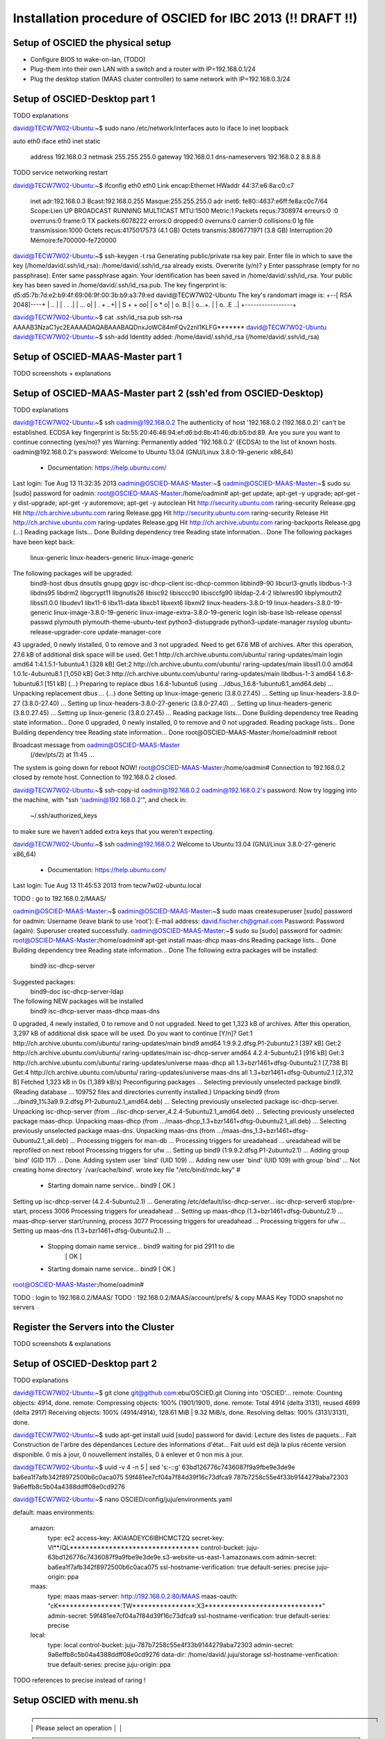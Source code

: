 Installation procedure of OSCIED for IBC 2013 (!! DRAFT !!)
************************************************************

Setup of OSCIED the physical setup
==================================

* Configure BIOS to wake-on-lan, (TODO)
* Plug-them into their own LAN with a switch and a router with IP=192.168.0.1/24
* Plug the desktop station (MAAS cluster controller) to same network with IP=192.168.0.3/24

Setup of OSCIED-Desktop part 1
==============================

TODO explanations

david@TECW7W02-Ubuntu:~$ sudo nano /etc/network/interfaces 
auto lo
iface lo inet loopback

auto eth0
iface eth0 inet static
	address 192.168.0.3
	netmask 255.255.255.0
	gateway 192.168.0.1
	dns-nameservers 192.168.0.2 8.8.8.8

TODO service networking restart

david@TECW7W02-Ubuntu:~$ ifconfig eth0
eth0      Link encap:Ethernet  HWaddr 44:37:e6:8a:c0:c7  
          inet adr:192.168.0.3  Bcast:192.168.0.255  Masque:255.255.255.0
          adr inet6: fe80::4637:e6ff:fe8a:c0c7/64 Scope:Lien
          UP BROADCAST RUNNING MULTICAST  MTU:1500  Metric:1
          Packets reçus:7308974 erreurs:0 :0 overruns:0 frame:0
          TX packets:6078222 errors:0 dropped:0 overruns:0 carrier:0
          collisions:0 lg file transmission:1000 
          Octets reçus:4175017573 (4.1 GB) Octets transmis:3806771971 (3.8 GB)
          Interruption:20 Mémoire:fe700000-fe720000 


david@TECW7W02-Ubuntu:~$ ssh-keygen -t rsa
Generating public/private rsa key pair.
Enter file in which to save the key (/home/david/.ssh/id_rsa): 
/home/david/.ssh/id_rsa already exists.
Overwrite (y/n)? y
Enter passphrase (empty for no passphrase): 
Enter same passphrase again: 
Your identification has been saved in /home/david/.ssh/id_rsa.
Your public key has been saved in /home/david/.ssh/id_rsa.pub.
The key fingerprint is:
d5:d5:7b:7d:e2:b9:4f:69:06:9f:00:3b:b9:a3:79:ed david@TECW7W02-Ubuntu
The key's randomart image is:
+--[ RSA 2048]----+
|              .. |
|           . .  .|
|          ...   o|
|         .  + ..+|
|        S  + + oo|
|            o * o|
|           o.  B.|
|          o...+. |
|         o. .E ..|
+-----------------+

david@TECW7W02-Ubuntu:~$ cat .ssh/id_rsa.pub 
ssh-rsa AAAAB3NzaC1yc2EAAAADAQABAAABAQDnxJoWC84mFQv2znI1KLFG******* david@TECW7W02-Ubuntu
david@TECW7W02-Ubuntu:~$ ssh-add
Identity added: /home/david/.ssh/id_rsa (/home/david/.ssh/id_rsa)

Setup of OSCIED-MAAS-Master part 1
==================================

TODO screenshots + explanations

Setup of OSCIED-MAAS-Master part 2 (ssh'ed from OSCIED-Desktop)
===============================================================

TODO explanations

david@TECW7W02-Ubuntu:~$ ssh oadmin@192.168.0.2
The authenticity of host '192.168.0.2 (192.168.0.2)' can't be established.
ECDSA key fingerprint is 5b:55:20:46:46:94:ef:d6:bd:8b:41:46:db:b5:bd:89.
Are you sure you want to continue connecting (yes/no)? yes
Warning: Permanently added '192.168.0.2' (ECDSA) to the list of known hosts.
oadmin@192.168.0.2's password: 
Welcome to Ubuntu 13.04 (GNU/Linux 3.8.0-19-generic x86_64)

 * Documentation:  https://help.ubuntu.com/
Last login: Tue Aug 13 11:32:35 2013
oadmin@OSCIED-MAAS-Master:~$ 
oadmin@OSCIED-MAAS-Master:~$ sudo su
[sudo] password for oadmin:
root@OSCIED-MAAS-Master:/home/oadmin# apt-get update; apt-get -y upgrade; apt-get -y dist-upgrade; apt-get -y autoremove; apt-get -y autoclean
Hit http://security.ubuntu.com raring-security Release.gpg
Hit http://ch.archive.ubuntu.com raring Release.gpg     
Hit http://security.ubuntu.com raring-security Release  
Hit http://ch.archive.ubuntu.com raring-updates Release.gpg
Hit http://ch.archive.ubuntu.com raring-backports Release.gpg
(...)
Reading package lists... Done
Building dependency tree       
Reading state information... Done
The following packages have been kept back:
  linux-generic linux-headers-generic linux-image-generic
The following packages will be upgraded:
  bind9-host dbus dnsutils gnupg gpgv isc-dhcp-client isc-dhcp-common
  libbind9-90 libcurl3-gnutls libdbus-1-3 libdns95 libdrm2 libgcrypt11
  libgnutls26 libisc92 libisccc90 libisccfg90 libldap-2.4-2 liblwres90
  libplymouth2 libssl1.0.0 libudev1 libx11-6 libx11-data libxcb1 libxext6
  libxml2 linux-headers-3.8.0-19 linux-headers-3.8.0-19-generic
  linux-image-3.8.0-19-generic linux-image-extra-3.8.0-19-generic login
  lsb-base lsb-release openssl passwd plymouth plymouth-theme-ubuntu-text
  python3-distupgrade python3-update-manager rsyslog
  ubuntu-release-upgrader-core update-manager-core
43 upgraded, 0 newly installed, 0 to remove and 3 not upgraded.
Need to get 67.6 MB of archives.
After this operation, 27.6 kB of additional disk space will be used.
Get:1 http://ch.archive.ubuntu.com/ubuntu/ raring-updates/main login amd64 1:4.1.5.1-1ubuntu4.1 [328 kB]
Get:2 http://ch.archive.ubuntu.com/ubuntu/ raring-updates/main libssl1.0.0 amd64 1.0.1c-4ubuntu8.1 [1,050 kB]
Get:3 http://ch.archive.ubuntu.com/ubuntu/ raring-updates/main libdbus-1-3 amd64 1.6.8-1ubuntu6.1 [151 kB]
(...)
Preparing to replace dbus 1.6.8-1ubuntu6 (using .../dbus_1.6.8-1ubuntu6.1_amd64.deb) ...
Unpacking replacement dbus ...
(...)
done
Setting up linux-image-generic (3.8.0.27.45) ...
Setting up linux-headers-3.8.0-27 (3.8.0-27.40) ...
Setting up linux-headers-3.8.0-27-generic (3.8.0-27.40) ...
Setting up linux-headers-generic (3.8.0.27.45) ...
Setting up linux-generic (3.8.0.27.45) ...
Reading package lists... Done
Building dependency tree       
Reading state information... Done
0 upgraded, 0 newly installed, 0 to remove and 0 not upgraded.
Reading package lists... Done
Building dependency tree       
Reading state information... Done
root@OSCIED-MAAS-Master:/home/oadmin# reboot

Broadcast message from oadmin@OSCIED-MAAS-Master
	(/dev/pts/2) at 11:45 ...

The system is going down for reboot NOW!
root@OSCIED-MAAS-Master:/home/oadmin# Connection to 192.168.0.2 closed by remote host.
Connection to 192.168.0.2 closed.

david@TECW7W02-Ubuntu:~$ ssh-copy-id oadmin@192.168.0.2
oadmin@192.168.0.2's password: 
Now try logging into the machine, with "ssh 'oadmin@192.168.0.2'", and check in:

  ~/.ssh/authorized_keys

to make sure we haven't added extra keys that you weren't expecting.

david@TECW7W02-Ubuntu:~$ ssh oadmin@192.168.0.2
Welcome to Ubuntu 13.04 (GNU/Linux 3.8.0-27-generic x86_64)

 * Documentation:  https://help.ubuntu.com/
Last login: Tue Aug 13 11:45:53 2013 from tecw7w02-ubuntu.local

TODO : go to 192.168.0.2/MAAS/

oadmin@OSCIED-MAAS-Master:~$
oadmin@OSCIED-MAAS-Master:~$ sudo maas createsuperuser
[sudo] password for oadmin: 
Username (leave blank to use 'root'): 
E-mail address: david.fischer.ch@gmail.com
Password: 
Password (again): 
Superuser created successfully.
oadmin@OSCIED-MAAS-Master:~$ sudo su
[sudo] password for oadmin: 
root@OSCIED-MAAS-Master:/home/oadmin# apt-get install maas-dhcp maas-dns
Reading package lists... Done
Building dependency tree       
Reading state information... Done
The following extra packages will be installed:
  bind9 isc-dhcp-server
Suggested packages:
  bind9-doc isc-dhcp-server-ldap
The following NEW packages will be installed
  bind9 isc-dhcp-server maas-dhcp maas-dns
0 upgraded, 4 newly installed, 0 to remove and 0 not upgraded.
Need to get 1,323 kB of archives.
After this operation, 3,297 kB of additional disk space will be used.
Do you want to continue [Y/n]? 
Get:1 http://ch.archive.ubuntu.com/ubuntu/ raring-updates/main bind9 amd64 1:9.9.2.dfsg.P1-2ubuntu2.1 [397 kB]
Get:2 http://ch.archive.ubuntu.com/ubuntu/ raring-updates/main isc-dhcp-server amd64 4.2.4-5ubuntu2.1 [916 kB]
Get:3 http://ch.archive.ubuntu.com/ubuntu/ raring-updates/universe maas-dhcp all 1.3+bzr1461+dfsg-0ubuntu2.1 [7,738 B]
Get:4 http://ch.archive.ubuntu.com/ubuntu/ raring-updates/universe maas-dns all 1.3+bzr1461+dfsg-0ubuntu2.1 [2,312 B]
Fetched 1,323 kB in 0s (1,389 kB/s)
Preconfiguring packages ...
Selecting previously unselected package bind9.
(Reading database ... 109752 files and directories currently installed.)
Unpacking bind9 (from .../bind9_1%3a9.9.2.dfsg.P1-2ubuntu2.1_amd64.deb) ...
Selecting previously unselected package isc-dhcp-server.
Unpacking isc-dhcp-server (from .../isc-dhcp-server_4.2.4-5ubuntu2.1_amd64.deb) ...
Selecting previously unselected package maas-dhcp.
Unpacking maas-dhcp (from .../maas-dhcp_1.3+bzr1461+dfsg-0ubuntu2.1_all.deb) ...
Selecting previously unselected package maas-dns.
Unpacking maas-dns (from .../maas-dns_1.3+bzr1461+dfsg-0ubuntu2.1_all.deb) ...
Processing triggers for man-db ...
Processing triggers for ureadahead ...
ureadahead will be reprofiled on next reboot
Processing triggers for ufw ...
Setting up bind9 (1:9.9.2.dfsg.P1-2ubuntu2.1) ...
Adding group `bind' (GID 117) ...
Done.
Adding system user `bind' (UID 109) ...
Adding new user `bind' (UID 109) with group `bind' ...
Not creating home directory `/var/cache/bind'.
wrote key file "/etc/bind/rndc.key"
#
 * Starting domain name service... bind9                        [ OK ] 
Setting up isc-dhcp-server (4.2.4-5ubuntu2.1) ...
Generating /etc/default/isc-dhcp-server...
isc-dhcp-server6 stop/pre-start, process 3006
Processing triggers for ureadahead ...
Setting up maas-dhcp (1.3+bzr1461+dfsg-0ubuntu2.1) ...
maas-dhcp-server start/running, process 3077
Processing triggers for ureadahead ...
Processing triggers for ufw ...
Setting up maas-dns (1.3+bzr1461+dfsg-0ubuntu2.1) ...
 * Stopping domain name service... bind9   waiting for pid 2911 to die
    [ OK ]
 * Starting domain name service... bind9                        [ OK ] 
root@OSCIED-MAAS-Master:/home/oadmin# 

TODO : login to 192.168.0.2/MAAS/
TODO : 192.168.0.2/MAAS/account/prefs/ & copy MAAS Key
TODO snapshot no servers

Register the Servers into the Cluster
=====================================

TODO screenshots & explanations


Setup of OSCIED-Desktop part 2
==============================

TODO explanations

david@TECW7W02-Ubuntu:~$ git clone git@github.com:ebu/OSCIED.git
Cloning into 'OSCIED'...
remote: Counting objects: 4914, done.
remote: Compressing objects: 100% (1901/1901), done.
remote: Total 4914 (delta 3131), reused 4699 (delta 2917)
Receiving objects: 100% (4914/4914), 128.61 MiB | 9.32 MiB/s, done.
Resolving deltas: 100% (3131/3131), done.

david@TECW7W02-Ubuntu:~$ sudo apt-get install uuid
[sudo] password for david: 
Lecture des listes de paquets... Fait
Construction de l'arbre des dépendances       
Lecture des informations d'état... Fait
uuid est déjà la plus récente version disponible.
0 mis à jour, 0 nouvellement installés, 0 à enlever et 0 non mis à jour.

david@TECW7W02-Ubuntu:~$ uuid -v 4 -n 5 | sed 's:-::g'
63bd126776c7436087f9a9fbe9e3de9e
ba6ea1f7afb342f8972500b6c0aca075
59f481ee7cf04a7f84d39f16c73dfca9
787b7258c55e4f33b9144279aba72303
9a6effb8c5b04a4388ddff08e0cd9276

david@TECW7W02-Ubuntu:~$ nano OSCIED/config/juju/environments.yaml

default: maas
environments:
  amazon:
    type: ec2
    access-key: AKIAIADEYC6IBHCMCTZQ
    secret-key: Vl**/QL*********************************
    control-bucket: juju-63bd126776c7436087f9a9fbe9e3de9e.s3-website-us-east-1.amazonaws.com
    admin-secret: ba6ea1f7afb342f8972500b6c0aca075
    ssl-hostname-verification: true
    default-series: precise
    juju-origin: ppa
  maas:
    type: maas
    maas-server: http://192.168.0.2:80/MAAS
    maas-oauth: "cK****************:TW****************:X3******************************"
    admin-secret: 59f481ee7cf04a7f84d39f16c73dfca9
    ssl-hostname-verification: true
    default-series: precise
  local:
    type: local
    control-bucket: juju-787b7258c55e4f33b9144279aba72303
    admin-secret: 9a6effb8c5b04a4388ddff08e0cd9276
    data-dir: /home/david/.juju/storage
    ssl-hostname-verification: true
    default-series: precise
    juju-origin: ppa

TODO references to precise instead of raring !

Setup OSCIED with menu.sh
=========================



        ┌───────────────────────────────────────────────────────────────────────────────┐
        │ Please select an operation                                                    │  
        │ ┌───────────────────────────────────────────────────────────────────────────┐ │  
        │ │   install               Download / update documents and tools             │ │  
        │ │   cleanup               Cleanup configuration of charms (deploy path)     │ │  
        │ │   revup                 Increment all charm's revision (+1)               │ │  
        │ │   api_init_setup        Initialize demo setup with Orchestra API          │ │  
        │ │   api_launch_transform  Launch a transformation task with Orchestra API   │ │  
        │ │   api_revoke_transform  Revoke a transformation task with Orchestra API   │ │  
        │ │   api_launch_publish    Launch a publication task with Orchestra API      │ │  
        │ │   api_revoke_publish    Revoke a publication task with Orchestra API      │ │  
        │ │   api_test_all          Test the whole methods of Orchestra API           │ │  
        │ │   api_get_all           Get listings of all things with Orchestra API     │ │  
        │ │   webui_test_common     Test some functions of Web UI hooks               │ │  
        │ │   rsync_orchestra       Rsync local code to running Orchestra instance    │ │  
        │ │   rsync_publisher       Rsync local code to running Publisher instance    │ │  
        │ │   rsync_storage         Rsync local code to running Storage instance      │ │  
        │ │   rsync_transform       Rsync local code to running Transform instance    │ │  
        │ │   rsync_webui           Rsync local code to running Web UI instance       │ │  
        │ └───────────────────────────────────────────────────────────────────────────┘ │  
        │                                                                               │  
        │                                                                               │  
        ├───────────────────────────────────────────────────────────────────────────────┤  
        │                       <Accepter>            <Annuler >                        │  
        └───────────────────────────────────────────────────────────────────────────────┘  

david@TECW7W02-Ubuntu:~$ cd OSCIED/scripts/

Install 1/2
-----------

david@TECW7W02-Ubuntu:~/OSCIED/scripts$ sh menu.sh 
Execute operation install
Binary git of package git-core founded, nothing to do !
Update submodules
 371b06528afa7748eb3212440d2230a8c2e1552c charms/pyutils (v2.0.1-beta-17-g371b065)
 a5f333b87d55b20ff06b4126493b9298cd107bfd docs/references/openstack-folsom-guide (heads/master)
 d7d21ea8edd9ddd1809ac2a75c6e71956d53aa6b docs/wiki/build (d7d21ea)
 52682891d245e7ada9c6c0584267489aac55a9e7 tools/celery-examples (heads/master)
 761578aa87e332d38bc8e2dd3307d34f154606ac tools/celery-source (v3.0.21-912-g761578a)
 06139e7b085e14e3b1801ee1c470d874bb8b0377 tools/flask-source (0.10.1-23-g06139e7)
 06ed8060b80408b3182b62f8845564b33fdafd23 tools/logicielsUbuntu (06ed806)
 c539bf133de7fb1d94bcd96b7709ce7bfc577997 tools/openstack-scripts (heads/master)
 589f0ae699eae855895c92138a86e06a0df6541f tools/rabbitmq-tutorials (remotes/origin/bug24343-27-g589f0ae)
 0a54a4a4b0897bb8eaaf7a7857fb54924ccbd7ef tools/sqlalchemy-source (rel_0_8_1-300-g0a54a4a)
Import logicielsUbuntu
LogicielsUbuntuExports successfully appended to /home/david/.bashrc
Please restart this script once from a new terminal !
or after having executed the following: !
> source ~/.bashrc
press any key to continue ...

Install 2/2
-----------

david@TECW7W02-Ubuntu:~/OSCIED/scripts$ sh menu.sh 
Execute operation install
Binary git of package git-core founded, nothing to do !
Update submodules
(...)
Import logicielsUbuntu
Ubuntu's Softwares Setup Menu [Packages and Scripts]
---------------------------- copyright David Fischer

FileXYZ.lu-dep + logicielsUbuntuUtils -> FileXYZ

generating ./common.sh from common.sh.lu-dep
[sudo] password for david: 
/home/david/OSCIED/charms/setup.sh: ligne 32: ./setup.py: Aucun fichier ou dossier de ce type
Unable to install pyutils module
Install prerequisites
Lecture des listes de paquets...
Construction de l'arbre des dépendances...
Lecture des informations d'état...
bzr est déjà la plus récente version disponible.
texlive-fonts-recommended est déjà la plus récente version disponible.
texlive-latex-extra est déjà la plus récente version disponible.
texlive-latex-recommended est déjà la plus récente version disponible.
rst2pdf est déjà la plus récente version disponible.
Les paquets suivants ont été installés automatiquement et ne sont plus nécessaires :
  libzookeeper-mt2 python-pyasn1 python-pydot python-pyparsing python-twisted python-twisted-conch python-twisted-lore python-twisted-mail python-twisted-news python-twisted-runner python-twisted-words python-txaws
  python-txzookeeper python-zookeeper
Veuillez utiliser « apt-get autoremove » pour les supprimer.
0 mis à jour, 0 nouvellement installés, 0 à enlever et 1 non mis à jour.
Requirement already up-to-date: coverage in /usr/local/lib/python2.7/dist-packages
Downloading/unpacking docutils from https://pypi.python.org/packages/source/d/docutils/docutils-0.11.tar.gz#md5=20ac380a18b369824276864d98ec0ad6
  Running setup.py egg_info for package docutils
    
    warning: no files found matching 'MANIFEST'
    warning: no files found matching '*' under directory 'extras'
    warning: no previously-included files matching '.cvsignore' found under directory '*'
    warning: no previously-included files matching '*.pyc' found under directory '*'
    warning: no previously-included files matching '*~' found under directory '*'
    warning: no previously-included files matching '.DS_Store' found under directory '*'
Requirement already up-to-date: nose in /usr/local/lib/python2.7/dist-packages
Requirement already up-to-date: pygments in /usr/local/lib/python2.7/dist-packages
Requirement already up-to-date: rednose in /usr/local/lib/python2.7/dist-packages
Requirement already up-to-date: sphinx in /usr/local/lib/python2.7/dist-packages
Requirement already up-to-date: sphinxcontrib-email in /usr/local/lib/python2.7/dist-packages
Requirement already up-to-date: sphinxcontrib-googlechart in /usr/local/lib/python2.7/dist-packages
Requirement already up-to-date: sphinxcontrib-httpdomain in /usr/local/lib/python2.7/dist-packages
Requirement already up-to-date: setuptools in /usr/local/lib/python2.7/dist-packages (from rednose)
Requirement already up-to-date: python-termstyle>=0.1.7 in /usr/local/lib/python2.7/dist-packages (from rednose)
Requirement already up-to-date: Jinja2>=2.3 in /usr/local/lib/python2.7/dist-packages (from sphinx)
Requirement already up-to-date: funcparserlib in /usr/local/lib/python2.7/dist-packages (from sphinxcontrib-googlechart)
Requirement already up-to-date: markupsafe in /usr/local/lib/python2.7/dist-packages (from Jinja2>=2.3->sphinx)
Installing collected packages: docutils
  Found existing installation: docutils 0.10
    Can't uninstall 'docutils'. No files were found to uninstall.
  Running setup.py install for docutils
    
    warning: no files found matching 'MANIFEST'
    warning: no files found matching '*' under directory 'extras'
    warning: no previously-included files matching '.cvsignore' found under directory '*'
    warning: no previously-included files matching '*.pyc' found under directory '*'
    warning: no previously-included files matching '*~' found under directory '*'
    warning: no previously-included files matching '.DS_Store' found under directory '*'
    changing mode of /usr/local/bin/rst2xml.py to 755
    changing mode of /usr/local/bin/rst2s5.py to 755
    changing mode of /usr/local/bin/rst2latex.py to 755
    changing mode of /usr/local/bin/rst2html.py to 755
    changing mode of /usr/local/bin/rst2odt.py to 755
    changing mode of /usr/local/bin/rst2man.py to 755
    changing mode of /usr/local/bin/rst2odt_prepstyles.py to 755
    changing mode of /usr/local/bin/rst2xetex.py to 755
    changing mode of /usr/local/bin/rst2pseudoxml.py to 755
    changing mode of /usr/local/bin/rstpep2html.py to 755
Successfully installed docutils
Cleaning up...
Download references
--2013-08-13 13:43:33--  http://docs.openstack.org/trunk/openstack-compute/install/apt/openstack-install-guide-apt-trunk.pdf
Résolution de docs.openstack.org (docs.openstack.org)... 98.129.229.174
Connexion vers docs.openstack.org (docs.openstack.org)|98.129.229.174|:80... connecté.
requête HTTP transmise, en attente de la réponse... 200 OK
Taille : 1631185 (1.6M) [application/pdf]
Fichier du serveur pas plus récent que le fichier local «openstack-install-guide-apt-trunk.pdf» -- non récupéré.

--2013-08-13 13:43:33--  http://docs.openstack.org/cli/quick-start/content/cli-guide.pdf
Résolution de docs.openstack.org (docs.openstack.org)... 98.129.229.174
Connexion vers docs.openstack.org (docs.openstack.org)|98.129.229.174|:80... connecté.
requête HTTP transmise, en attente de la réponse... 301 Moved Permanently
Emplacement : http://docs.openstack.org/user-guide/content/cli-guide.pdf [suivant]
--2013-08-13 13:43:33--  http://docs.openstack.org/user-guide/content/cli-guide.pdf
Réutilisation de la connexion existante vers docs.openstack.org:80.
requête HTTP transmise, en attente de la réponse... 404 Not Found
2013-08-13 13:43:33 ERREUR 404: Not Found.

--2013-08-13 13:43:33--  http://docs.openstack.org/api/openstack-compute/programmer/openstackapi-programming.pdf
Résolution de docs.openstack.org (docs.openstack.org)... 98.129.229.174
Connexion vers docs.openstack.org (docs.openstack.org)|98.129.229.174|:80... connecté.
requête HTTP transmise, en attente de la réponse... 200 OK
Taille : 305687 (299K) [application/pdf]
Fichier du serveur pas plus récent que le fichier local «openstackapi-programming.pdf» -- non récupéré.

--2013-08-13 13:43:34--  http://docs.openstack.org/folsom/openstack-compute/admin/bk-compute-adminguide-folsom.pdf
Résolution de docs.openstack.org (docs.openstack.org)... 98.129.229.174
Connexion vers docs.openstack.org (docs.openstack.org)|98.129.229.174|:80... connecté.
requête HTTP transmise, en attente de la réponse... 200 OK
Taille : 5026107 (4.8M) [application/pdf]
Fichier du serveur pas plus récent que le fichier local «bk-compute-adminguide-folsom.pdf» -- non récupéré.

--2013-08-13 13:43:34--  http://docs.openstack.org/folsom/openstack-network/admin/bk-quantum-admin-guide-folsom.pdf
Résolution de docs.openstack.org (docs.openstack.org)... 98.129.229.174
Connexion vers docs.openstack.org (docs.openstack.org)|98.129.229.174|:80... connecté.
requête HTTP transmise, en attente de la réponse... 200 OK
Taille : 627582 (613K) [application/pdf]
Fichier du serveur pas plus récent que le fichier local «bk-quantum-admin-guide-folsom.pdf» -- non récupéré.

--2013-08-13 13:43:34--  http://docs.openstack.org/folsom/openstack-object-storage/admin/os-objectstorage-adminguide-folsom.pdf
Résolution de docs.openstack.org (docs.openstack.org)... 98.129.229.174
Connexion vers docs.openstack.org (docs.openstack.org)|98.129.229.174|:80... connecté.
requête HTTP transmise, en attente de la réponse... 200 OK
Taille : 1494004 (1.4M) [application/pdf]
Fichier du serveur pas plus récent que le fichier local «os-objectstorage-adminguide-folsom.pdf» -- non récupéré.

Download tools
--2013-08-13 13:43:34--  http://switch.dl.sourceforge.net/project/clonezilla/clonezilla_live_stable/2.1.1-25/clonezilla-live-2.1.1-25-amd64.zip
Résolution de switch.dl.sourceforge.net (switch.dl.sourceforge.net)... 130.59.138.21, 2001:620:0:1b::21
Connexion vers switch.dl.sourceforge.net (switch.dl.sourceforge.net)|130.59.138.21|:80... connecté.
requête HTTP transmise, en attente de la réponse... 302 Found
Emplacement : http://downloads.sourceforge.net/project/clonezilla/clonezilla_live_stable/2.1.1-25/clonezilla-live-2.1.1-25-amd64.zip?download&failedmirror=switch.dl.sourceforge.net [suivant]
--2013-08-13 13:43:34--  http://downloads.sourceforge.net/project/clonezilla/clonezilla_live_stable/2.1.1-25/clonezilla-live-2.1.1-25-amd64.zip?download&failedmirror=switch.dl.sourceforge.net
Résolution de downloads.sourceforge.net (downloads.sourceforge.net)... 216.34.181.59
Connexion vers downloads.sourceforge.net (downloads.sourceforge.net)|216.34.181.59|:80... connecté.
requête HTTP transmise, en attente de la réponse... 302 Found
Emplacement : http://garr.dl.sourceforge.net/project/clonezilla/clonezilla_live_stable/2.1.1-25/clonezilla-live-2.1.1-25-amd64.zip [suivant]
--2013-08-13 13:43:35--  http://garr.dl.sourceforge.net/project/clonezilla/clonezilla_live_stable/2.1.1-25/clonezilla-live-2.1.1-25-amd64.zip
Résolution de garr.dl.sourceforge.net (garr.dl.sourceforge.net)... 193.206.140.34, 2001:760:ffff:b0::34
Connexion vers garr.dl.sourceforge.net (garr.dl.sourceforge.net)|193.206.140.34|:80... connecté.
requête HTTP transmise, en attente de la réponse... 200 OK
Taille : 119156464 (114M) [application/octet-stream]
Fichier du serveur pas plus récent que le fichier local «clonezilla-live-2.1.1-25-amd64.zip» -- non récupéré.

Merging from remembered parent location http://bazaar.launchpad.net/~juju/juju/trunk/
Nothing to do.                        
gpg: le porte-clefs « /tmp/tmphl_8p0/secring.gpg » a été créé
gpg: le porte-clefs « /tmp/tmphl_8p0/pubring.gpg » a été créé
gpg: demande de la clef C8068B11 sur le serveur hkp keyserver.ubuntu.com
gpg: /tmp/tmphl_8p0/trustdb.gpg : base de confiance créée
gpg: clef C8068B11 : clef publique « Launchpad Ensemble PPA » importée
gpg: Quantité totale traitée : 1
gpg:               importées : 1  (RSA: 1)
OK
Repository file : juju-pkgs-raring.list
Checking if the juju's repository does exist for raring ...
Using the juju's repository for raring
Lecture des listes de paquets...
Construction de l'arbre des dépendances...
Lecture des informations d'état...
Les paquets supplémentaires suivants seront installés : 
  juju-0.7
Paquets suggérés :
  capistrano
Les NOUVEAUX paquets suivants seront installés :
  juju juju-0.7 juju-jitsu
0 mis à jour, 3 nouvellement installés, 5 réinstallés, 0 à enlever et 1 non mis à jour.
Il est nécessaire de prendre 0 o/2'514 ko dans les archives.
Après cette opération, 3'333 ko d'espace disque supplémentaires seront utilisés.
Préconfiguration des paquets...
(Lecture de la base de données... 309781 fichiers et répertoires déjà installés.)
Préparation du remplacement de apt-cacher-ng 0.7.11-1 (en utilisant .../apt-cacher-ng_0.7.11-1_amd64.deb) ...
 * Stopping apt-cacher-ng apt-cacher-ng                       [ OK ] 
Dépaquetage de la mise à jour de apt-cacher-ng ...
Préparation du remplacement de lxc 0.9.0-0ubuntu3.4 (en utilisant .../lxc_0.9.0-0ubuntu3.4_amd64.deb) ...
Dépaquetage de la mise à jour de lxc ...
Préparation du remplacement de charm-tools 0.3+bzr179-7~raring1 (en utilisant .../charm-tools_0.3+bzr179-7~raring1_all.deb) ...
Dépaquetage de la mise à jour de charm-tools ...
Dépaquetage de juju-0.7 (à partir de .../juju-0.7_0.7+bzr628+bzr631~raring1_all.deb) ...
Sélection du paquet juju précédemment désélectionné.
Dépaquetage de juju (à partir de .../juju_0.7+bzr628+bzr631~raring1_all.deb) ...
Sélection du paquet juju-jitsu précédemment désélectionné.
Dépaquetage de juju-jitsu (à partir de .../juju-jitsu_0.22-0stable1~raring1_all.deb) ...
Préparation du remplacement de libzookeeper-java 3.4.5+dfsg-1~exp2 (en utilisant .../libzookeeper-java_3.4.5+dfsg-1~exp2_all.deb) ...
Dépaquetage de la mise à jour de libzookeeper-java ...
Préparation du remplacement de zookeeper 3.4.5+dfsg-1~exp2 (en utilisant .../zookeeper_3.4.5+dfsg-1~exp2_all.deb) ...
Dépaquetage de la mise à jour de zookeeper ...
Traitement des actions différées (« triggers ») pour « man-db »...
Traitement des actions différées (« triggers ») pour « doc-base »...
Processing 1 changed doc-base file...
Enregistrement des documents avec scrollkeeper...
Traitement des actions différées (« triggers ») pour « ureadahead »...
Paramétrage de apt-cacher-ng (0.7.11-1) ...
 * Starting apt-cacher-ng apt-cacher-ng                       [ OK ] 
Paramétrage de lxc (0.9.0-0ubuntu3.4) ...
Setting up lxc dnsmasq configuration.
Paramétrage de charm-tools (0.3+bzr179-7~raring1) ...
Paramétrage de juju-0.7 (0.7+bzr628+bzr631~raring1) ...
update-alternatives: utilisation de « /usr/lib/juju-0.7/bin/juju » pour fournir « /usr/bin/juju » (juju) en mode automatique
Paramétrage de juju (0.7+bzr628+bzr631~raring1) ...
Paramétrage de juju-jitsu (0.22-0stable1~raring1) ...
Paramétrage de libzookeeper-java (3.4.5+dfsg-1~exp2) ...
Paramétrage de zookeeper (3.4.5+dfsg-1~exp2) ...
--2013-08-13 13:43:48--  http://downloads.sourceforge.net/project/plantuml/plantuml.jar
Résolution de downloads.sourceforge.net (downloads.sourceforge.net)... 216.34.181.59
Connexion vers downloads.sourceforge.net (downloads.sourceforge.net)|216.34.181.59|:80... connecté.
requête HTTP transmise, en attente de la réponse... 302 Found
Emplacement : http://garr.dl.sourceforge.net/project/plantuml/plantuml.jar [suivant]
--2013-08-13 13:43:48--  http://garr.dl.sourceforge.net/project/plantuml/plantuml.jar
Résolution de garr.dl.sourceforge.net (garr.dl.sourceforge.net)... 193.206.140.34, 2001:760:ffff:b0::34
Connexion vers garr.dl.sourceforge.net (garr.dl.sourceforge.net)|193.206.140.34|:80... connecté.
requête HTTP transmise, en attente de la réponse... 200 OK
Taille : 2165154 (2.1M) [application/java-archive]
Enregistre : «plantuml.jar»

100%[=================================================================================================================================================================================>] 2'165'154   2.71MB/s   ds 0.8s   

2013-08-13 13:43:49 (2.71 MB/s) - «plantuml.jar» enregistré [2165154/2165154]

--2013-08-13 13:43:49--  http://downloads.sourceforge.net/project/plantuml/PlantUML%20Language%20Reference%20Guide.pdf
Résolution de downloads.sourceforge.net (downloads.sourceforge.net)... 216.34.181.59
Connexion vers downloads.sourceforge.net (downloads.sourceforge.net)|216.34.181.59|:80... connecté.
requête HTTP transmise, en attente de la réponse... 302 Found
Emplacement : http://kent.dl.sourceforge.net/project/plantuml/PlantUML%20Language%20Reference%20Guide.pdf [suivant]
--2013-08-13 13:43:50--  http://kent.dl.sourceforge.net/project/plantuml/PlantUML%20Language%20Reference%20Guide.pdf
Résolution de kent.dl.sourceforge.net (kent.dl.sourceforge.net)... 212.219.56.185
Connexion vers kent.dl.sourceforge.net (kent.dl.sourceforge.net)|212.219.56.185|:80... connecté.
requête HTTP transmise, en attente de la réponse... 200 OK
Taille : 1610757 (1.5M) [application/octet-stream]
Enregistre : «PlantUML Language Reference Guide.pdf»

100%[=================================================================================================================================================================================>] 1'610'757   1.97MB/s   ds 0.8s   

2013-08-13 13:43:50 (1.97 MB/s) - «PlantUML Language Reference Guide.pdf» enregistré [1610757/1610757]

Please enter local RabbitMQ guest user password [default=guest] ?

# Not currently on any branch.
# Changes not staged for commit:
#   (use "git add <file>..." to update what will be committed)
#   (use "git checkout -- <file>..." to discard changes in working directory)
#
#	modified:   python-puka/emit_log.py
#	modified:   python-puka/emit_log_direct.py
#	modified:   python-puka/emit_log_topic.py
#	modified:   python-puka/new_task.py
#	modified:   python-puka/receive.py
#	modified:   python-puka/receive_logs.py
#	modified:   python-puka/receive_logs_direct.py
#	modified:   python-puka/receive_logs_topic.py
#	modified:   python-puka/rpc_client.py
#	modified:   python-puka/rpc_server.py
#	modified:   python-puka/send.py
#	modified:   python-puka/worker.py
#
no changes added to commit (use "git add" and/or "git commit -a")
Fixes bitbucket.org/birkenfeld/sphinx/pull-request/98/fixes-typeerror-raised-from/diff
Fixes #7 - https://github.com/ebu/OSCIED/issues/7
press any key to continue ...

Overwrite
---------

david@TECW7W02-Ubuntu:~$ cd OSCIED/scripts/
david@TECW7W02-Ubuntu:~/OSCIED/scripts$ sh juju-menu.sh 
Execute operation overwrite
sending incremental file list
./
.gitignore
          13 100%    0.00kB/s    0:00:00 (xfer#1, to-check=90/92)
config.yaml
       2.04K 100%    1.94MB/s    0:00:00 (xfer#2, to-check=89/92)
copyright
         752 100%  734.38kB/s    0:00:00 (xfer#3, to-check=88/92)
local_config.pkl
       1.01K 100%  987.30kB/s    0:00:00 (xfer#4, to-check=87/92)
metadata.yaml
         359 100%  350.59kB/s    0:00:00 (xfer#5, to-check=86/92)
orchestra.py
      86.35K 100%   27.45MB/s    0:00:00 (xfer#6, to-check=85/92)
revision
           2 100%    0.49kB/s    0:00:00 (xfer#7, to-check=84/92)
setup.py
       2.43K 100%  592.29kB/s    0:00:00 (xfer#8, to-check=83/92)
setup.sh
       1.81K 100%  442.87kB/s    0:00:00 (xfer#9, to-check=82/92)
(...)

sent 12.25M bytes  received 8.22K bytes  24.52M bytes/sec
total size is 12.22M  speedup is 1.00
Ubuntu's Softwares Setup Menu [Packages and Scripts]
---------------------------- copyright David Fischer

FileXYZ.lu-dep + logicielsUbuntuUtils -> FileXYZ

press any key to continue ...

Bootstrap
=========

david@TECW7W02-Ubuntu:~$ cd OSCIED/scripts/
david@TECW7W02-Ubuntu:~/OSCIED/scripts$ sh juju-menu.sh 
Execute operation deploy
Initialize JuJu orchestrator configuration
Identity added: /home/david/.ssh/id_rsa (/home/david/.ssh/id_rsa)
Using user defined environment : /home/david/OSCIED/config/juju/environments.yaml
[sudo] password for david: 
Le pare-feu est arrêté et désactivé lors du démarrage du système
Copy JuJu environments file & SSH keys to Orchestra charm's deployment path
Initialize scenarios menu

* TODO SELECT osciedIBC2013_maas  Launch_IBC_2013_cluster_setup_(MaaS_Cluster_with_3_machines)

Deploy on MaaS Cluster [y/N] ?
y
Deploy services on private MaaS Cluster
Cleanup and bootstrap juju maas environment
do it now [y/N] ?
y
WARNING: this command will destroy the 'maas' environment (type: maas).
This includes all machines, services, data, and other resources. Continue [y/N] y
2013-08-14 10:56:53,640 INFO Destroying environment 'maas' (type: maas)...
2013-08-14 10:56:53,902 INFO 'destroy_environment' command finished successfully
2013-08-14 10:56:54,666 INFO Bootstrapping environment 'maas' (origin: distro type: maas)...
2013-08-14 10:56:55,810 INFO 'bootstrap' command finished successfully
Deploy Orchestra (1 instance)
Using user define Orchestra configuration : /home/david/OSCIED/config/juju/osciedIBC2013_maas.yaml
do it now [y/N] ?

TODO SKIP NEXT STEPS (KEEP OPEN THIS COMMAND LINE), PLUG A SCREEN TO THE SERVER THAT IS ALLOCATED TO ROOT (TO DEPLOY JUJU UNIT)
AND WATCH FOR ANY ERROR DURING THE SETUP OF UBUNTU (AND CROSS FINGERS)

Get status
----------

david@TECW7W02-Ubuntu:~/OSCIED$ juju status
2013-08-14 11:10:36,645 INFO Connecting to environment...
2013-08-14 11:10:37,373 INFO Connected to environment.
machines:
  0:
    agent-state: running
    dns-name: ahpga.master
    instance-id: /MAAS/api/1.0/nodes/node-76481f62-0413-11e3-a611-080027b25b70/
    instance-state: unknown
services: {}
2013-08-14 11:10:37,644 INFO 'status' command finished successfully

Start the debug log
-------------------

david@TECW7W02-Ubuntu:~/OSCIED/scripts$ juju debug-log
2013-08-14 11:10:26,826 INFO Connecting to environment...
The authenticity of host 'ahpga.master (192.168.0.5)' can't be established.
ECDSA key fingerprint is d5:82:bc:fe:ba:74:c7:39:54:0c:f4:c5:f3:b9:b6:7b.
Are you sure you want to continue connecting (yes/no)? yes
2013-08-14 11:10:28,622 INFO Connected to environment.
2013-08-14 11:10:28,622 INFO Enabling distributed debug log.
2013-08-14 11:10:28,638 INFO Tailing logs - Ctrl-C to stop.

Deploy
======

Deploy on MaaS Cluster [y/N] ?
y
Deploy services on private MaaS Cluster
Cleanup and bootstrap juju maas environment
do it now [y/N] ?
y
WARNING: this command will destroy the 'maas' environment (type: maas).
This includes all machines, services, data, and other resources. Continue [y/N] y
2013-08-14 14:37:36,542 INFO Destroying environment 'maas' (type: maas)...
2013-08-14 14:37:36,865 INFO 'destroy_environment' command finished successfully
2013-08-14 14:37:37,707 INFO Bootstrapping environment 'maas' (origin: distro type: maas)...
2013-08-14 14:37:39,233 INFO 'bootstrap' command finished successfully
Deploy Orchestra (1 instance)
Using user define Orchestra configuration : /home/david/OSCIED/config/juju/osciedIBC2013_maas.yaml
do it now [y/N] ?
y
2013-08-14 14:51:17,750 jitsu.deploy-to:INFO Searching for charm local:precise/oscied-orchestra in local charm repository: /home/david/OSCIED/charms/deploy
2013-08-14 14:51:17,900 juju.common:INFO Connecting to environment...
2013-08-14 14:51:18,195 juju.common:DEBUG Connecting to environment using ahpga.master...
2013-08-14 14:51:18,195 juju.state.sshforward:DEBUG Spawning SSH process with remote_user="ubuntu" remote_host="ahpga.master" remote_port="2181" local_port="59231".
2013-08-14 14:51:18,708 juju.common:DEBUG Environment is initialized.
2013-08-14 14:51:18,708 juju.common:INFO Connected to environment.
2013-08-14 14:51:29,570 jitsu.deploy-to:INFO Charm deployed as service: 'oscied-orchestra'
2013-08-14 14:51:30,159 INFO Connecting to environment...
2013-08-14 14:51:31,086 INFO Connected to environment.
2013-08-14 14:51:31,094 INFO Service 'oscied-orchestra' was exposed.
2013-08-14 14:51:31,095 INFO 'expose' command finished successfully
Deploy Storage (2 instance without replication)
Using user define Storage configuration : /home/david/OSCIED/config/juju/osciedIBC2013_maas.yaml
do it now [y/N] ?
y
2013-08-14 14:51:34,544 INFO Searching for charm local:precise/oscied-storage in local charm repository: /home/david/OSCIED/charms/deploy
2013-08-14 14:51:34,806 INFO Connecting to environment...
2013-08-14 14:51:35,922 INFO Connected to environment.
2013-08-14 14:51:38,808 INFO Charm deployed as service: 'oscied-storage'
2013-08-14 14:51:38,809 INFO 'deploy' command finished successfully
2013-08-14 14:51:39,178 INFO Connecting to environment...
2013-08-14 14:51:40,012 INFO Connected to environment.
2013-08-14 14:51:40,019 INFO Service 'oscied-storage' was exposed.
2013-08-14 14:51:40,020 INFO 'expose' command finished successfully
Deploy Web UI (1 instance)
Using user define Web UI configuration : /home/david/OSCIED/config/juju/osciedIBC2013_maas.yaml
do it now [y/N] ?
n
Deploy Transform (2 instances)
Using user define Transform configuration : /home/david/OSCIED/config/juju/osciedIBC2013_maas.yaml
do it now [y/N] ?
y
2013-08-14 15:07:53,324 jitsu.deploy-to:INFO Searching for charm local:precise/oscied-transform in local charm repository: /home/david/OSCIED/charms/deploy
2013-08-14 15:07:53,527 juju.common:INFO Connecting to environment...
2013-08-14 15:07:53,967 juju.common:DEBUG Connecting to environment using ahpga.master...
2013-08-14 15:07:53,967 juju.state.sshforward:DEBUG Spawning SSH process with remote_user="ubuntu" remote_host="ahpga.master" remote_port="2181" local_port="53873".
2013-08-14 15:07:54,475 juju.common:DEBUG Environment is initialized.
2013-08-14 15:07:54,475 juju.common:INFO Connected to environment.
2013-08-14 15:08:00,357 jitsu.deploy-to:INFO Charm deployed as service: 'oscied-transform1'
2013-08-14 15:08:01,878 jitsu.deploy-to:INFO Searching for charm local:precise/oscied-transform in local charm repository: /home/david/OSCIED/charms/deploy
2013-08-14 15:08:02,081 juju.common:INFO Connecting to environment...
2013-08-14 15:08:02,365 juju.common:DEBUG Connecting to environment using ahpga.master...
2013-08-14 15:08:02,365 juju.state.sshforward:DEBUG Spawning SSH process with remote_user="ubuntu" remote_host="ahpga.master" remote_port="2181" local_port="48319".
2013-08-14 15:08:02,872 juju.common:DEBUG Environment is initialized.
2013-08-14 15:08:02,873 juju.common:INFO Connected to environment.
2013-08-14 15:08:02,877 juju.charm:INFO Using cached charm version of oscied-transform
2013-08-14 15:08:03,432 jitsu.deploy-to:INFO Charm deployed as service: 'oscied-transform2'
Deploy Publisher (2 instances)
Using user define Publisher configuration : /home/david/OSCIED/config/juju/osciedIBC2013_maas.yaml
do it now [y/N] ?
y
2013-08-14 15:09:10,729 jitsu.deploy-to:INFO Searching for charm local:precise/oscied-publisher in local charm repository: /home/david/OSCIED/charms/deploy
2013-08-14 15:09:10,865 juju.common:INFO Connecting to environment...
2013-08-14 15:09:11,119 juju.common:DEBUG Connecting to environment using ahpga.master...
2013-08-14 15:09:11,120 juju.state.sshforward:DEBUG Spawning SSH process with remote_user="ubuntu" remote_host="ahpga.master" remote_port="2181" local_port="34430".
2013-08-14 15:09:11,626 juju.common:DEBUG Environment is initialized.
2013-08-14 15:09:11,626 juju.common:INFO Connected to environment.
2013-08-14 15:09:12,437 jitsu.deploy-to:INFO Charm deployed as service: 'oscied-publisher1'
2013-08-14 15:09:13,568 jitsu.deploy-to:INFO Searching for charm local:precise/oscied-publisher in local charm repository: /home/david/OSCIED/charms/deploy
2013-08-14 15:09:13,725 juju.common:INFO Connecting to environment...
2013-08-14 15:09:14,027 juju.common:DEBUG Connecting to environment using ahpga.master...
2013-08-14 15:09:14,027 juju.state.sshforward:DEBUG Spawning SSH process with remote_user="ubuntu" remote_host="ahpga.master" remote_port="2181" local_port="55620".
2013-08-14 15:09:14,534 juju.common:DEBUG Environment is initialized.
2013-08-14 15:09:14,534 juju.common:INFO Connected to environment.
2013-08-14 15:09:14,539 juju.charm:INFO Using cached charm version of oscied-publisher
2013-08-14 15:09:14,970 jitsu.deploy-to:INFO Charm deployed as service: 'oscied-publisher2'
2013-08-14 15:09:15,572 INFO Connecting to environment...
2013-08-14 15:09:16,348 INFO Connected to environment.
2013-08-14 15:09:16,356 INFO Service 'oscied-publisher1' was exposed.
2013-08-14 15:09:16,356 INFO 'expose' command finished successfully
2013-08-14 15:09:16,890 INFO Connecting to environment...
2013-08-14 15:09:17,735 INFO Connected to environment.
2013-08-14 15:09:17,756 INFO Service 'oscied-publisher2' was exposed.
2013-08-14 15:09:17,756 INFO 'expose' command finished successfully
Disconnect all services [DEBUG PURPOSE ONLY] (with juju remove-relation)
do it now [y/N] ?
n
Connect all services together (with juju add-relation)
do it now [y/N] ?
y
2013-08-14 15:09:56,616 INFO Connecting to environment...
2013-08-14 15:09:57,472 INFO Connected to environment.
2013-08-14 15:09:57,508 INFO Added mount relation to all service units.
2013-08-14 15:09:57,508 INFO 'add_relation' command finished successfully
2013-08-14 15:09:58,036 INFO Connecting to environment...
2013-08-14 15:09:58,862 INFO Connected to environment.
2013-08-14 15:09:58,870 ERROR Service 'oscied-webui' was not found
2013-08-14 15:09:59,291 INFO Connecting to environment...
2013-08-14 15:10:00,194 INFO Connected to environment.
2013-08-14 15:10:00,229 INFO Added mount relation to all service units.
2013-08-14 15:10:00,229 INFO 'add_relation' command finished successfully
2013-08-14 15:10:00,784 INFO Connecting to environment...
2013-08-14 15:10:01,888 INFO Connected to environment.
2013-08-14 15:10:01,931 INFO Added mount relation to all service units.
2013-08-14 15:10:01,931 INFO 'add_relation' command finished successfully
2013-08-14 15:10:02,492 INFO Connecting to environment...
2013-08-14 15:10:03,194 INFO Connected to environment.
2013-08-14 15:10:03,235 INFO Added mount relation to all service units.
2013-08-14 15:10:03,235 INFO 'add_relation' command finished successfully
2013-08-14 15:10:03,821 INFO Connecting to environment...
2013-08-14 15:10:04,618 INFO Connected to environment.
2013-08-14 15:10:04,661 INFO Added mount relation to all service units.
2013-08-14 15:10:04,661 INFO 'add_relation' command finished successfully
now this is orchestra relation with the web user interface units
press any key to continue ...

2013-08-14 15:11:02,567 INFO Connecting to environment...
2013-08-14 15:11:03,512 INFO Connected to environment.
2013-08-14 15:11:03,522 ERROR Service 'oscied-webui' was not found
now this is orchestra relation with transformation units
press any key to continue ...

2013-08-14 15:11:08,071 INFO Connecting to environment...
2013-08-14 15:11:08,852 INFO Connected to environment.
2013-08-14 15:11:08,908 INFO Added subordinate relation to all service units.
2013-08-14 15:11:08,908 INFO 'add_relation' command finished successfully
2013-08-14 15:11:09,277 INFO Connecting to environment...
2013-08-14 15:11:10,052 INFO Connected to environment.
2013-08-14 15:11:10,093 INFO Added subordinate relation to all service units.
2013-08-14 15:11:10,094 INFO 'add_relation' command finished successfully
now this is orchestra relation with publication units
press any key to continue ...

2013-08-14 15:11:23,206 INFO Connecting to environment...
2013-08-14 15:11:24,118 INFO Connected to environment.
2013-08-14 15:11:24,159 INFO Added subordinate relation to all service units.
2013-08-14 15:11:24,160 INFO 'add_relation' command finished successfully
2013-08-14 15:11:24,506 INFO Connecting to environment...
2013-08-14 15:11:25,261 INFO Connected to environment.
2013-08-14 15:11:25,304 INFO Added subordinate relation to all service units.
2013-08-14 15:11:25,304 INFO 'add_relation' command finished successfully
press any key to continue ...


The status
----------

david@TECW7W02-Ubuntu:~/OSCIED/scripts$ juju status
2013-08-14 15:13:03,874 INFO Connecting to environment...
2013-08-14 15:13:04,735 INFO Connected to environment.
machines:
  0:
    agent-state: running
    dns-name: ahpga.master
    instance-id: /MAAS/api/1.0/nodes/node-76481f62-0413-11e3-a611-080027b25b70/
    instance-state: unknown
  1:
    agent-state: running
    dns-name: dx9yb.master
    instance-id: /MAAS/api/1.0/nodes/node-f1ea330e-0421-11e3-b256-080027b25b70/
    instance-state: unknown
  2:
    agent-state: running
    dns-name: nnqrp.master
    instance-id: /MAAS/api/1.0/nodes/node-f439fcfc-0421-11e3-97e2-080027b25b70/
    instance-state: unknown
services:
  oscied-orchestra:
    charm: local:precise/oscied-orchestra-10
    exposed: true
    relations:
      publisher:
      - oscied-publisher1
      - oscied-publisher2
      storage:
      - oscied-storage
      transform:
      - oscied-transform1
      - oscied-transform2
    units:
      oscied-orchestra/0:
        agent-state: started
        machine: 0
        open-ports:
        - 5000/tcp
        - 27017/tcp
        - 5672/tcp
        public-address: ahpga.master
  oscied-publisher1:
    charm: local:precise/oscied-publisher-8
    exposed: true
    relations:
      publisher:
      - oscied-orchestra
      storage:
      - oscied-storage
    units:
      oscied-publisher1/0:
        agent-state: started
        machine: 1
        open-ports:
        - 80/tcp
        public-address: dx9yb.master
        relation-errors:
          publisher:
          - oscied-orchestra
  oscied-publisher2:
    charm: local:precise/oscied-publisher-8
    exposed: true
    relations:
      publisher:
      - oscied-orchestra
      storage:
      - oscied-storage
    units:
      oscied-publisher2/0:
        agent-state: started
        machine: 2
        open-ports:
        - 80/tcp
        public-address: nnqrp.master
        relation-errors:
          publisher:
          - oscied-orchestra
  oscied-storage:
    charm: local:precise/oscied-storage-16
    exposed: true
    relations:
      peer:
      - oscied-storage
      storage:
      - oscied-orchestra
      - oscied-publisher1
      - oscied-publisher2
      - oscied-transform1
      - oscied-transform2
    units:
      oscied-storage/0:
        agent-state: started
        machine: 1
        open-ports:
        - 111/tcp
        - 24007/tcp
        - 24009/tcp
        - 24010/tcp
        public-address: dx9yb.master
      oscied-storage/1:
        agent-state: started
        machine: 2
        open-ports:
        - 111/tcp
        - 24007/tcp
        - 24009/tcp
        - 24010/tcp
        public-address: nnqrp.master
  oscied-transform1:
    charm: local:precise/oscied-transform-9
    relations:
      storage:
      - oscied-storage
      transform:
      - oscied-orchestra
    units:
      oscied-transform1/0:
        agent-state: started
        machine: 1
        public-address: dx9yb.master
        relation-errors:
          transform:
          - oscied-orchestra
  oscied-transform2:
    charm: local:precise/oscied-transform-9
    relations:
      storage:
      - oscied-storage
      transform:
      - oscied-orchestra
    units:
      oscied-transform2/0:
        agent-state: started
        machine: 2
        public-address: nnqrp.master
        relation-errors:
          transform:
          - oscied-orchestra
2013-08-14 15:13:05,627 INFO 'status' command finished successfully

Questions & Answers
===================

If you want to deploy Ubuntu 12.04LTS (precise) and not Ubuntu 13.04 (raring)
-----------------------------------------------------------------------------

david@TECW7W02-Ubuntu:~/OSCIED/scripts$ grep -r raring
common.sh.lu-dep:RELEASE='raring'      # Update this according to your needs
common.py:RELEASE = u'raring'      # Update this according to your needs
fast-local.sh:  lxc_cache='/var/cache/lxc/cloud-raring'
fast-local.sh:  cloud_image_url="$cloud_host/server/releases/raring/release-20130423/ubuntu-13.04-server-cloudimg-amd64-root.tar.gz"
common.sh:RELEASE='raring'      # Update this according to your needs
david@TECW7W02-Ubuntu:~/OSCIED/scripts$ source ~/.bashrc 
david@TECW7W02-Ubuntu:~/OSCIED/scripts$ lu-replaceContent raring precise
Ubuntu's Softwares Setup Menu [Packages and Scripts]
---------------------------- copyright David Fischer

Sed files content to replace a pattern with a substitution string
Remark : .svn and .git paths are avoided !

david@TECW7W02-Ubuntu:~/OSCIED/scripts$ grep -r precise
common.sh.lu-dep:RELEASE='precise'      # Update this according to your needs
common.py:RELEASE = u'precise'      # Update this according to your needs
fast-local.sh:  lxc_cache='/var/cache/lxc/cloud-precise'
fast-local.sh:  cloud_image_url="$cloud_host/server/releases/precise/release-20130423/ubuntu-13.04-server-cloudimg-amd64-root.tar.gz"
common.sh:RELEASE='precise'      # Update this according to your needs
common.sh:  for actual in "$last" 'quantal' 'precise' 'oneiric' 'maverick' 'lucid'

If the servers fails to boot via PXE (TFTP ...)
-----------------------------------------------

TODO https://bugs.launchpad.net/maas/+bug/1115178 ... arm based image of raring release is not (yet) available, so disable raring or the arm architecture.

david@TECW7W02-Ubuntu:~/OSCIED/scripts$ ssh oadmin@192.168.0.2
Welcome to Ubuntu 13.04 (GNU/Linux 3.8.0-27-generic x86_64)

 * Documentation:  https://help.ubuntu.com/
Last login: Tue Aug 13 11:46:37 2013 from tecw7w02-ubuntu.local
oadmin@OSCIED-MAAS-Master:~$ 
oadmin@OSCIED-MAAS-Master:~$ sudo maas
maas                    maas-cli                maas-import-ephemerals  maas-import-pxe-files   maas-provision          maas-region-celeryd     
oadmin@OSCIED-MAAS-Master:~$ sudo maas
maas                    maas-cli                maas-import-ephemerals  maas-import-pxe-files   maas-provision          maas-region-celeryd     
oadmin@OSCIED-MAAS-Master:~$ sudo maas-import-pxe-files 
[sudo] password for oadmin: 
Downloading to temporary location /tmp/tmp.lWgVf7kZuL.
/tmp/tmp.lWgVf7kZuL ~
2013-08-13 14:03:22 URL:http://archive.ubuntu.com/ubuntu//dists/precise/main/installer-amd64/current/images/netboot/ubuntu-installer/amd64//linux [4965840/4965840] -> "linux" [1]
2013-08-13 14:03:25 URL:http://archive.ubuntu.com/ubuntu//dists/precise/main/installer-amd64/current/images/netboot/ubuntu-installer/amd64//initrd.gz [17446386/17446386] -> "initrd.gz" [1]
2013-08-13 14:03:26 URL:http://archive.ubuntu.com/ubuntu//dists/quantal/main/installer-amd64/current/images/netboot/ubuntu-installer/amd64//linux [5130968/5130968] -> "linux" [1]
2013-08-13 14:03:28 URL:http://archive.ubuntu.com/ubuntu//dists/quantal/main/installer-amd64/current/images/netboot/ubuntu-installer/amd64//initrd.gz [18668122/18668122] -> "initrd.gz" [1]
2013-08-13 14:03:29 URL:http://archive.ubuntu.com/ubuntu//dists/raring/main/installer-amd64/current/images/netboot/ubuntu-installer/amd64//linux [5357848/5357848] -> "linux" [1]
2013-08-13 14:03:31 URL:http://archive.ubuntu.com/ubuntu//dists/raring/main/installer-amd64/current/images/netboot/ubuntu-installer/amd64//initrd.gz [19119185/19119185] -> "initrd.gz" [1]
2013-08-13 14:03:31 URL:http://archive.ubuntu.com/ubuntu//dists/precise/main/installer-i386/current/images/netboot/ubuntu-installer/i386//linux [5015840/5015840] -> "linux" [1]
2013-08-13 14:03:33 URL:http://archive.ubuntu.com/ubuntu//dists/precise/main/installer-i386/current/images/netboot/ubuntu-installer/i386//initrd.gz [15977428/15977428] -> "initrd.gz" [1]
2013-08-13 14:03:34 URL:http://archive.ubuntu.com/ubuntu//dists/quantal/main/installer-i386/current/images/netboot/ubuntu-installer/i386//linux [5171760/5171760] -> "linux" [1]
2013-08-13 14:03:36 URL:http://archive.ubuntu.com/ubuntu//dists/quantal/main/installer-i386/current/images/netboot/ubuntu-installer/i386//initrd.gz [17086667/17086667] -> "initrd.gz" [1]
2013-08-13 14:03:37 URL:http://archive.ubuntu.com/ubuntu//dists/raring/main/installer-i386/current/images/netboot/ubuntu-installer/i386//linux [5367344/5367344] -> "linux" [1]
2013-08-13 14:03:39 URL:http://archive.ubuntu.com/ubuntu//dists/raring/main/installer-i386/current/images/netboot/ubuntu-installer/i386//initrd.gz [17454164/17454164] -> "initrd.gz" [1]
2013-08-13 14:03:39 URL:http://ports.ubuntu.com/ubuntu-ports//dists/precise-updates/main/installer-armhf/current/images/highbank/netboot//vmlinuz [2978672/2978672] -> "vmlinuz" [1]
2013-08-13 14:03:40 URL:http://ports.ubuntu.com/ubuntu-ports//dists/precise-updates/main/installer-armhf/current/images/highbank/netboot//initrd.gz [4951617/4951617] -> "initrd.gz" [1]
2013-08-13 14:03:41 URL:http://ports.ubuntu.com/ubuntu-ports//dists/quantal/main/installer-armhf/current/images/highbank/netboot//vmlinuz [3738504/3738504] -> "vmlinuz" [1]
2013-08-13 14:03:42 URL:http://ports.ubuntu.com/ubuntu-ports//dists/quantal/main/installer-armhf/current/images/highbank/netboot//initrd.gz [6213909/6213909] -> "initrd.gz" [1]
http://ports.ubuntu.com/ubuntu-ports//dists/raring/main/installer-armhf/current/images/highbank/netboot//vmlinuz:
2013-08-13 14:03:43 ERROR 404: Not Found.
oadmin@OSCIED-MAAS-Master:~$ sudo nano /etc/maas/import_pxe_files 
oadmin@OSCIED-MAAS-Master:~$ cat /etc/maas/import_pxe_files 
# This file replaces an older one called import_isos.  Include that here for
# compatibility.
if [ -f /etc/maas/import_isos ]
then
    cat >&2 <<EOF

Including obsolete /etc/maas/import_isos in configuration.  This file has been
superseded by import_pxe_files.  Please see if it can be removed.

EOF
    . /etc/maas/import_isos
fi


#RELEASES="precise"
# XXX: rvb 2013-02-13 bug=1115178: raring images are not there yet.
RELEASES="precise quantal"
#ARCHES="amd64/generic i386/generic armhf/highbank"
LOCALE="fr_CH"
#IMPORT_EPHEMERALS=12013-08-14 10:05:02,028 Machine:0: juju.agents.machine DEBUG: Units changed old:set(['orchestra/0']) new:set(['webui/0', 'orchestra/0'])
2013-08-14 10:05:02,028 Machine:0: juju.agents.machine DEBUG: Starting service unit: webui/0 ...
2013-08-14 10:05:02,077 Machine:0: unit.deploy DEBUG: Downloading charm local:precise/oscied-webui-5 to /var/lib/juju/charms
2013-08-14 10:05:03,591 Machine:0: unit.deploy DEBUG: Using <juju.machine.unit.UnitMachineDeployment object at 0x2b229d0> for webui/0 in /var/lib/juju
2013-08-14 10:05:03,591 Machine:0: unit.deploy DEBUG: Starting service unit webui/0...
2013-08-14 10:05:04,056 unit:webui/0: hook.executor DEBUG: started
2013-08-14 10:05:04,062 unit:webui/0: statemachine DEBUG: unitworkflowstate: transition install (None -> installed) {}
2013-08-14 10:05:04,062 unit:webui/0: statemachine DEBUG: unitworkflowstate:  execute action do_install
2013-08-14 10:05:04,077 unit:webui/0: hook.output DEBUG: Cached relation hook contexts: []
2013-08-14 10:05:04,081 unit:webui/0: hook.executor DEBUG: Running hook: /var/lib/juju/units/webui-0/charm/hooks/install
2013-08-14 10:05:04,082 unit:webui/0: hook.executor DEBUG: Hook error: /var/lib/juju/units/webui-0/charm/hooks/install 'JUJU_ENV_UUID'
2013-08-14 10:05:04,082 unit:webui/0: twisted ERROR: Unhandled error in Deferred:
2013-08-14 10:05:04,083 unit:webui/0: twisted ERROR: Unhandled Error
Traceback (most recent call last):
Failure: exceptions.KeyError: 'JUJU_ENV_UUID'

2013-08-14 10:05:04,215 Machine:0: unit.deploy INFO: Started service unit webui/0

oadmin@OSCIED-MAAS-Master:~$ sudo maas-import-pxe-files 
Downloading to temporary location /tmp/tmp.i7ZFEQIXnv.
/tmp/tmp.i7ZFEQIXnv ~
2013-08-13 14:05:06 URL:http://archive.ubuntu.com/ubuntu//dists/precise/main/installer-amd64/current/images/netboot/ubuntu-installer/amd64//linux [4965840/4965840] -> "linux" [1]
2013-08-13 14:05:07 URL:http://archive.ubuntu.com/ubuntu//dists/precise/main/installer-amd64/current/images/netboot/ubuntu-installer/amd64//initrd.gz [17446386/17446386] -> "initrd.gz" [1]
2013-08-13 14:05:08 URL:http://archive.ubuntu.com/ubuntu//dists/quantal/main/installer-amd64/current/images/netboot/ubuntu-installer/amd64//linux [5130968/5130968] -> "linux" [1]
(...)
~
precise/amd64: updating [maas-precise-12.04-amd64-ephemeral-20121008]
--2013-08-13 14:05:19--  https://maas.ubuntu.com/images/ephemeral/releases/precise/release-20121008/precise-ephemeral-maas-amd64.tar.gz
Resolving maas.ubuntu.com (maas.ubuntu.com)... 91.189.90.19, 91.189.89.122
Connecting to maas.ubuntu.com (maas.ubuntu.com)|91.189.90.19|:443... connected.
HTTP request sent, awaiting response... 200 OK
Length: 272250525 (260M) [application/x-gzip]
Saving to: ‘/var/lib/maas/ephemeral/.working/maas-import-ephemerals.AjwDJW/precise/amd64/dist.tar.gz’
(...)
2013-08-13 14:18:34 (5.65 MB/s) - ‘/var/lib/maas/ephemeral/.working/maas-import-ephemerals.AjwDJW/quantal/armhf/dist.tar.gz’ saved [251417816/251417816]

Tue, 13 Aug 2013 14:19:01 +0200: converting /var/lib/maas/ephemeral/.working/maas-import-ephemerals.AjwDJW/quantal/armhf/dist.tar.gz to /var/lib/maas/ephemeral/.working/maas-import-ephemerals.AjwDJW/quantal/armhf/dist-root.tar.gz
Tue, 13 Aug 2013 14:19:01 +0200: extracting *.img from /var/lib/maas/ephemeral/.working/maas-import-ephemerals.AjwDJW/quantal/armhf/dist.tar.gz
quantal-ephemeral-maas-armhf.img
Tue, 13 Aug 2013 14:19:30 +0200: copying contents of quantal-ephemeral-maas-armhf.img in /var/lib/maas/ephemeral/.working/maas-import-ephemerals.AjwDJW/quantal/armhf/dist.tar.gz to /var/lib/maas/ephemeral/.working/maas-import-ephemerals.AjwDJW/quantal/armhf/dist-root.tar.gz
Tue, 13 Aug 2013 14:20:02 +0200: finished. wrote to /var/lib/maas/ephemeral/.working/maas-import-ephemerals.AjwDJW/quantal/armhf/dist-root.tar.gz

If any juju command returns a SSH forwarding error
--------------------------------------------------

TODO The error
david@TECW7W02-Ubuntu:~/OSCIED/scripts$ juju debug-log
2013-08-14 09:41:55,763 INFO Connecting to environment...
2013-08-14 09:41:59,128 ERROR SSH forwarding error: ssh: connect to host nnqrp.master port 22: No route to host
TODO explanations (wait for the juju unit to be ready or open a bug report into launchpad)

If juju fails : JUJU_ENV_UUID key error
---------------------------------------

TODO https://bugs.launchpad.net/juju/+bug/1212146

If juju bootstrap fails : 400 BAD REQUEST
-----------------------------------------

-> https://bugs.launchpad.net/maas/+bug/1204507

The problem:

david@TECW7W02-Ubuntu:~/OSCIED/scripts$ juju bootstrap -e maas -v
2013-08-27 08:45:18 ERROR juju supercommand.go:235 command failed: cannot create bootstrap state file: gomaasapi: got error back from server: 400 BAD REQUEST

The solution:

May enable 'proposed' packages, please read instructions (the link).

If juju bootstrap fails : no tools available
--------------------------------------------

-> http://askubuntu.com/questions/285395/how-can-i-copy-juju-tools-for-use-in-my-deployment

The problem:

david@TECW7W02-Ubuntu:~/OSCIED/scripts$ juju bootstrap -e maas2 -v
2013-08-27 09:53:45 INFO juju tools.go:26 environs: reading tools with major version 1
2013-08-27 09:53:45 INFO juju tools.go:30 environs: falling back to public bucket
2013-08-27 09:53:45 ERROR juju supercommand.go:235 command failed: no tools available
error: no tools available

The solution:

david@TECW7W02-Ubuntu:~/OSCIED/scripts$ sudo juju destroy-environment -e maas2
david@TECW7W02-Ubuntu:~/OSCIED/scripts$ juju sync-tools --all -e maas2
listing the source bucket
found 14 tools
listing target bucket
found 0 tools in target; 14 tools to be copied
copying tools/juju-1.10.0-precise-amd64.tgz^[[A^[[A, download 2205kB, uploading
copying tools/juju-1.10.0-precise-i386.tgz, download 2306kB, uploading
copying tools/juju-1.10.0-quantal-amd64.tgz, download 2209kB, uploading
copying tools/juju-1.10.0-quantal-i386.tgz, download 2311kB, uploading
copying tools/juju-1.10.0-raring-amd64.tgz, download 2208kB, uploading
copying tools/juju-1.10.0-raring-i386.tgz, download 2312kB, uploading
copying tools/juju-1.12.0-precise-amd64.tgz, download 4023kB, uploading
copying tools/juju-1.12.0-precise-i386.tgz, download 3911kB, uploading
copying tools/juju-1.12.0-quantal-amd64.tgz, download 4023kB, uploading
copying tools/juju-1.12.0-quantal-i386.tgz, download 3911kB, uploading
copying tools/juju-1.12.0-raring-amd64.tgz, download 4023kB, uploading
copying tools/juju-1.12.0-raring-i386.tgz, download 3911kB, uploading
copying tools/juju-1.12.0-saucy-amd64.tgz, download 4023kB, uploading
copying tools/juju-1.12.0-saucy-i386.tgz, download 3911kB, uploading
copied 14 tools
david@TECW7W02-Ubuntu:~/OSCIED/scripts$ juju bootstrap -e maas2 -v
2013-08-27 09:58:27 INFO juju tools.go:26 environs: reading tools with major version 1
2013-08-27 09:58:37 INFO juju tools.go:53 environs: filtering tools by series: precise
2013-08-27 09:58:37 INFO juju tools.go:66 environs: filtering tools by released version
2013-08-27 09:58:37 INFO juju tools.go:76 environs: picked newest version: 1.12.0
2013-08-27 09:58:38 WARNING juju.environs.maas environ.go:240 picked arbitrary tools "1.12.0-precise-amd64"
2013-08-27 09:58:38 INFO juju supercommand.go:237 command finished

If juju destroy-environment fails : 409 CONFLICT
------------------------------------------------

-> http://askubuntu.com/questions/176468/juju-bootstrap-gives-me-a-409-conflict-error

The problem:

david@TECW7W02-Ubuntu:~/OSCIED/scripts$ sudo juju destroy-environment -e maas2
error: gomaasapi: got error back from server: 409 CONFLICT

The solution:

Be patient, please read instructions (the link).
